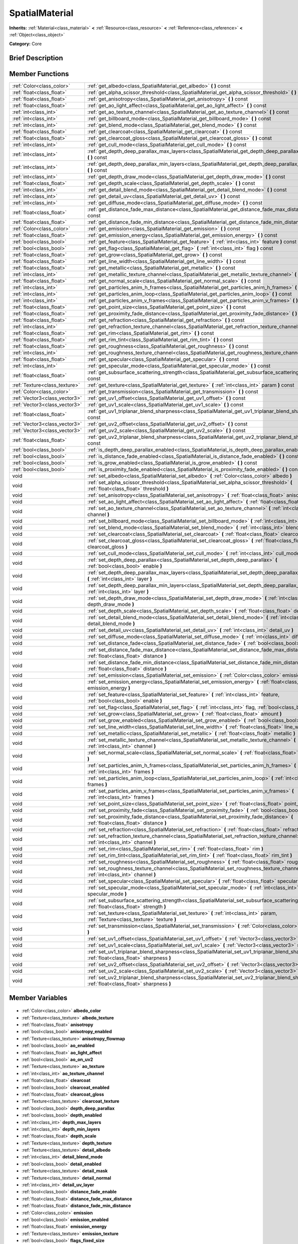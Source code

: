 .. Generated automatically by doc/tools/makerst.py in Godot's source tree.
.. DO NOT EDIT THIS FILE, but the SpatialMaterial.xml source instead.
.. The source is found in doc/classes or modules/<name>/doc_classes.

.. _class_SpatialMaterial:

SpatialMaterial
===============

**Inherits:** :ref:`Material<class_material>` **<** :ref:`Resource<class_resource>` **<** :ref:`Reference<class_reference>` **<** :ref:`Object<class_object>`

**Category:** Core

Brief Description
-----------------



Member Functions
----------------

+--------------------------------+----------------------------------------------------------------------------------------------------------------------------------------------------+
| :ref:`Color<class_color>`      | :ref:`get_albedo<class_SpatialMaterial_get_albedo>` **(** **)** const                                                                              |
+--------------------------------+----------------------------------------------------------------------------------------------------------------------------------------------------+
| :ref:`float<class_float>`      | :ref:`get_alpha_scissor_threshold<class_SpatialMaterial_get_alpha_scissor_threshold>` **(** **)** const                                            |
+--------------------------------+----------------------------------------------------------------------------------------------------------------------------------------------------+
| :ref:`float<class_float>`      | :ref:`get_anisotropy<class_SpatialMaterial_get_anisotropy>` **(** **)** const                                                                      |
+--------------------------------+----------------------------------------------------------------------------------------------------------------------------------------------------+
| :ref:`float<class_float>`      | :ref:`get_ao_light_affect<class_SpatialMaterial_get_ao_light_affect>` **(** **)** const                                                            |
+--------------------------------+----------------------------------------------------------------------------------------------------------------------------------------------------+
| :ref:`int<class_int>`          | :ref:`get_ao_texture_channel<class_SpatialMaterial_get_ao_texture_channel>` **(** **)** const                                                      |
+--------------------------------+----------------------------------------------------------------------------------------------------------------------------------------------------+
| :ref:`int<class_int>`          | :ref:`get_billboard_mode<class_SpatialMaterial_get_billboard_mode>` **(** **)** const                                                              |
+--------------------------------+----------------------------------------------------------------------------------------------------------------------------------------------------+
| :ref:`int<class_int>`          | :ref:`get_blend_mode<class_SpatialMaterial_get_blend_mode>` **(** **)** const                                                                      |
+--------------------------------+----------------------------------------------------------------------------------------------------------------------------------------------------+
| :ref:`float<class_float>`      | :ref:`get_clearcoat<class_SpatialMaterial_get_clearcoat>` **(** **)** const                                                                        |
+--------------------------------+----------------------------------------------------------------------------------------------------------------------------------------------------+
| :ref:`float<class_float>`      | :ref:`get_clearcoat_gloss<class_SpatialMaterial_get_clearcoat_gloss>` **(** **)** const                                                            |
+--------------------------------+----------------------------------------------------------------------------------------------------------------------------------------------------+
| :ref:`int<class_int>`          | :ref:`get_cull_mode<class_SpatialMaterial_get_cull_mode>` **(** **)** const                                                                        |
+--------------------------------+----------------------------------------------------------------------------------------------------------------------------------------------------+
| :ref:`int<class_int>`          | :ref:`get_depth_deep_parallax_max_layers<class_SpatialMaterial_get_depth_deep_parallax_max_layers>` **(** **)** const                              |
+--------------------------------+----------------------------------------------------------------------------------------------------------------------------------------------------+
| :ref:`int<class_int>`          | :ref:`get_depth_deep_parallax_min_layers<class_SpatialMaterial_get_depth_deep_parallax_min_layers>` **(** **)** const                              |
+--------------------------------+----------------------------------------------------------------------------------------------------------------------------------------------------+
| :ref:`int<class_int>`          | :ref:`get_depth_draw_mode<class_SpatialMaterial_get_depth_draw_mode>` **(** **)** const                                                            |
+--------------------------------+----------------------------------------------------------------------------------------------------------------------------------------------------+
| :ref:`float<class_float>`      | :ref:`get_depth_scale<class_SpatialMaterial_get_depth_scale>` **(** **)** const                                                                    |
+--------------------------------+----------------------------------------------------------------------------------------------------------------------------------------------------+
| :ref:`int<class_int>`          | :ref:`get_detail_blend_mode<class_SpatialMaterial_get_detail_blend_mode>` **(** **)** const                                                        |
+--------------------------------+----------------------------------------------------------------------------------------------------------------------------------------------------+
| :ref:`int<class_int>`          | :ref:`get_detail_uv<class_SpatialMaterial_get_detail_uv>` **(** **)** const                                                                        |
+--------------------------------+----------------------------------------------------------------------------------------------------------------------------------------------------+
| :ref:`int<class_int>`          | :ref:`get_diffuse_mode<class_SpatialMaterial_get_diffuse_mode>` **(** **)** const                                                                  |
+--------------------------------+----------------------------------------------------------------------------------------------------------------------------------------------------+
| :ref:`float<class_float>`      | :ref:`get_distance_fade_max_distance<class_SpatialMaterial_get_distance_fade_max_distance>` **(** **)** const                                      |
+--------------------------------+----------------------------------------------------------------------------------------------------------------------------------------------------+
| :ref:`float<class_float>`      | :ref:`get_distance_fade_min_distance<class_SpatialMaterial_get_distance_fade_min_distance>` **(** **)** const                                      |
+--------------------------------+----------------------------------------------------------------------------------------------------------------------------------------------------+
| :ref:`Color<class_color>`      | :ref:`get_emission<class_SpatialMaterial_get_emission>` **(** **)** const                                                                          |
+--------------------------------+----------------------------------------------------------------------------------------------------------------------------------------------------+
| :ref:`float<class_float>`      | :ref:`get_emission_energy<class_SpatialMaterial_get_emission_energy>` **(** **)** const                                                            |
+--------------------------------+----------------------------------------------------------------------------------------------------------------------------------------------------+
| :ref:`bool<class_bool>`        | :ref:`get_feature<class_SpatialMaterial_get_feature>` **(** :ref:`int<class_int>` feature **)** const                                              |
+--------------------------------+----------------------------------------------------------------------------------------------------------------------------------------------------+
| :ref:`bool<class_bool>`        | :ref:`get_flag<class_SpatialMaterial_get_flag>` **(** :ref:`int<class_int>` flag **)** const                                                       |
+--------------------------------+----------------------------------------------------------------------------------------------------------------------------------------------------+
| :ref:`float<class_float>`      | :ref:`get_grow<class_SpatialMaterial_get_grow>` **(** **)** const                                                                                  |
+--------------------------------+----------------------------------------------------------------------------------------------------------------------------------------------------+
| :ref:`float<class_float>`      | :ref:`get_line_width<class_SpatialMaterial_get_line_width>` **(** **)** const                                                                      |
+--------------------------------+----------------------------------------------------------------------------------------------------------------------------------------------------+
| :ref:`float<class_float>`      | :ref:`get_metallic<class_SpatialMaterial_get_metallic>` **(** **)** const                                                                          |
+--------------------------------+----------------------------------------------------------------------------------------------------------------------------------------------------+
| :ref:`int<class_int>`          | :ref:`get_metallic_texture_channel<class_SpatialMaterial_get_metallic_texture_channel>` **(** **)** const                                          |
+--------------------------------+----------------------------------------------------------------------------------------------------------------------------------------------------+
| :ref:`float<class_float>`      | :ref:`get_normal_scale<class_SpatialMaterial_get_normal_scale>` **(** **)** const                                                                  |
+--------------------------------+----------------------------------------------------------------------------------------------------------------------------------------------------+
| :ref:`int<class_int>`          | :ref:`get_particles_anim_h_frames<class_SpatialMaterial_get_particles_anim_h_frames>` **(** **)** const                                            |
+--------------------------------+----------------------------------------------------------------------------------------------------------------------------------------------------+
| :ref:`int<class_int>`          | :ref:`get_particles_anim_loop<class_SpatialMaterial_get_particles_anim_loop>` **(** **)** const                                                    |
+--------------------------------+----------------------------------------------------------------------------------------------------------------------------------------------------+
| :ref:`int<class_int>`          | :ref:`get_particles_anim_v_frames<class_SpatialMaterial_get_particles_anim_v_frames>` **(** **)** const                                            |
+--------------------------------+----------------------------------------------------------------------------------------------------------------------------------------------------+
| :ref:`float<class_float>`      | :ref:`get_point_size<class_SpatialMaterial_get_point_size>` **(** **)** const                                                                      |
+--------------------------------+----------------------------------------------------------------------------------------------------------------------------------------------------+
| :ref:`float<class_float>`      | :ref:`get_proximity_fade_distance<class_SpatialMaterial_get_proximity_fade_distance>` **(** **)** const                                            |
+--------------------------------+----------------------------------------------------------------------------------------------------------------------------------------------------+
| :ref:`float<class_float>`      | :ref:`get_refraction<class_SpatialMaterial_get_refraction>` **(** **)** const                                                                      |
+--------------------------------+----------------------------------------------------------------------------------------------------------------------------------------------------+
| :ref:`int<class_int>`          | :ref:`get_refraction_texture_channel<class_SpatialMaterial_get_refraction_texture_channel>` **(** **)** const                                      |
+--------------------------------+----------------------------------------------------------------------------------------------------------------------------------------------------+
| :ref:`float<class_float>`      | :ref:`get_rim<class_SpatialMaterial_get_rim>` **(** **)** const                                                                                    |
+--------------------------------+----------------------------------------------------------------------------------------------------------------------------------------------------+
| :ref:`float<class_float>`      | :ref:`get_rim_tint<class_SpatialMaterial_get_rim_tint>` **(** **)** const                                                                          |
+--------------------------------+----------------------------------------------------------------------------------------------------------------------------------------------------+
| :ref:`float<class_float>`      | :ref:`get_roughness<class_SpatialMaterial_get_roughness>` **(** **)** const                                                                        |
+--------------------------------+----------------------------------------------------------------------------------------------------------------------------------------------------+
| :ref:`int<class_int>`          | :ref:`get_roughness_texture_channel<class_SpatialMaterial_get_roughness_texture_channel>` **(** **)** const                                        |
+--------------------------------+----------------------------------------------------------------------------------------------------------------------------------------------------+
| :ref:`float<class_float>`      | :ref:`get_specular<class_SpatialMaterial_get_specular>` **(** **)** const                                                                          |
+--------------------------------+----------------------------------------------------------------------------------------------------------------------------------------------------+
| :ref:`int<class_int>`          | :ref:`get_specular_mode<class_SpatialMaterial_get_specular_mode>` **(** **)** const                                                                |
+--------------------------------+----------------------------------------------------------------------------------------------------------------------------------------------------+
| :ref:`float<class_float>`      | :ref:`get_subsurface_scattering_strength<class_SpatialMaterial_get_subsurface_scattering_strength>` **(** **)** const                              |
+--------------------------------+----------------------------------------------------------------------------------------------------------------------------------------------------+
| :ref:`Texture<class_texture>`  | :ref:`get_texture<class_SpatialMaterial_get_texture>` **(** :ref:`int<class_int>` param **)** const                                                |
+--------------------------------+----------------------------------------------------------------------------------------------------------------------------------------------------+
| :ref:`Color<class_color>`      | :ref:`get_transmission<class_SpatialMaterial_get_transmission>` **(** **)** const                                                                  |
+--------------------------------+----------------------------------------------------------------------------------------------------------------------------------------------------+
| :ref:`Vector3<class_vector3>`  | :ref:`get_uv1_offset<class_SpatialMaterial_get_uv1_offset>` **(** **)** const                                                                      |
+--------------------------------+----------------------------------------------------------------------------------------------------------------------------------------------------+
| :ref:`Vector3<class_vector3>`  | :ref:`get_uv1_scale<class_SpatialMaterial_get_uv1_scale>` **(** **)** const                                                                        |
+--------------------------------+----------------------------------------------------------------------------------------------------------------------------------------------------+
| :ref:`float<class_float>`      | :ref:`get_uv1_triplanar_blend_sharpness<class_SpatialMaterial_get_uv1_triplanar_blend_sharpness>` **(** **)** const                                |
+--------------------------------+----------------------------------------------------------------------------------------------------------------------------------------------------+
| :ref:`Vector3<class_vector3>`  | :ref:`get_uv2_offset<class_SpatialMaterial_get_uv2_offset>` **(** **)** const                                                                      |
+--------------------------------+----------------------------------------------------------------------------------------------------------------------------------------------------+
| :ref:`Vector3<class_vector3>`  | :ref:`get_uv2_scale<class_SpatialMaterial_get_uv2_scale>` **(** **)** const                                                                        |
+--------------------------------+----------------------------------------------------------------------------------------------------------------------------------------------------+
| :ref:`float<class_float>`      | :ref:`get_uv2_triplanar_blend_sharpness<class_SpatialMaterial_get_uv2_triplanar_blend_sharpness>` **(** **)** const                                |
+--------------------------------+----------------------------------------------------------------------------------------------------------------------------------------------------+
| :ref:`bool<class_bool>`        | :ref:`is_depth_deep_parallax_enabled<class_SpatialMaterial_is_depth_deep_parallax_enabled>` **(** **)** const                                      |
+--------------------------------+----------------------------------------------------------------------------------------------------------------------------------------------------+
| :ref:`bool<class_bool>`        | :ref:`is_distance_fade_enabled<class_SpatialMaterial_is_distance_fade_enabled>` **(** **)** const                                                  |
+--------------------------------+----------------------------------------------------------------------------------------------------------------------------------------------------+
| :ref:`bool<class_bool>`        | :ref:`is_grow_enabled<class_SpatialMaterial_is_grow_enabled>` **(** **)** const                                                                    |
+--------------------------------+----------------------------------------------------------------------------------------------------------------------------------------------------+
| :ref:`bool<class_bool>`        | :ref:`is_proximity_fade_enabled<class_SpatialMaterial_is_proximity_fade_enabled>` **(** **)** const                                                |
+--------------------------------+----------------------------------------------------------------------------------------------------------------------------------------------------+
| void                           | :ref:`set_albedo<class_SpatialMaterial_set_albedo>` **(** :ref:`Color<class_color>` albedo **)**                                                   |
+--------------------------------+----------------------------------------------------------------------------------------------------------------------------------------------------+
| void                           | :ref:`set_alpha_scissor_threshold<class_SpatialMaterial_set_alpha_scissor_threshold>` **(** :ref:`float<class_float>` threshold **)**              |
+--------------------------------+----------------------------------------------------------------------------------------------------------------------------------------------------+
| void                           | :ref:`set_anisotropy<class_SpatialMaterial_set_anisotropy>` **(** :ref:`float<class_float>` anisotropy **)**                                       |
+--------------------------------+----------------------------------------------------------------------------------------------------------------------------------------------------+
| void                           | :ref:`set_ao_light_affect<class_SpatialMaterial_set_ao_light_affect>` **(** :ref:`float<class_float>` amount **)**                                 |
+--------------------------------+----------------------------------------------------------------------------------------------------------------------------------------------------+
| void                           | :ref:`set_ao_texture_channel<class_SpatialMaterial_set_ao_texture_channel>` **(** :ref:`int<class_int>` channel **)**                              |
+--------------------------------+----------------------------------------------------------------------------------------------------------------------------------------------------+
| void                           | :ref:`set_billboard_mode<class_SpatialMaterial_set_billboard_mode>` **(** :ref:`int<class_int>` mode **)**                                         |
+--------------------------------+----------------------------------------------------------------------------------------------------------------------------------------------------+
| void                           | :ref:`set_blend_mode<class_SpatialMaterial_set_blend_mode>` **(** :ref:`int<class_int>` blend_mode **)**                                           |
+--------------------------------+----------------------------------------------------------------------------------------------------------------------------------------------------+
| void                           | :ref:`set_clearcoat<class_SpatialMaterial_set_clearcoat>` **(** :ref:`float<class_float>` clearcoat **)**                                          |
+--------------------------------+----------------------------------------------------------------------------------------------------------------------------------------------------+
| void                           | :ref:`set_clearcoat_gloss<class_SpatialMaterial_set_clearcoat_gloss>` **(** :ref:`float<class_float>` clearcoat_gloss **)**                        |
+--------------------------------+----------------------------------------------------------------------------------------------------------------------------------------------------+
| void                           | :ref:`set_cull_mode<class_SpatialMaterial_set_cull_mode>` **(** :ref:`int<class_int>` cull_mode **)**                                              |
+--------------------------------+----------------------------------------------------------------------------------------------------------------------------------------------------+
| void                           | :ref:`set_depth_deep_parallax<class_SpatialMaterial_set_depth_deep_parallax>` **(** :ref:`bool<class_bool>` enable **)**                           |
+--------------------------------+----------------------------------------------------------------------------------------------------------------------------------------------------+
| void                           | :ref:`set_depth_deep_parallax_max_layers<class_SpatialMaterial_set_depth_deep_parallax_max_layers>` **(** :ref:`int<class_int>` layer **)**        |
+--------------------------------+----------------------------------------------------------------------------------------------------------------------------------------------------+
| void                           | :ref:`set_depth_deep_parallax_min_layers<class_SpatialMaterial_set_depth_deep_parallax_min_layers>` **(** :ref:`int<class_int>` layer **)**        |
+--------------------------------+----------------------------------------------------------------------------------------------------------------------------------------------------+
| void                           | :ref:`set_depth_draw_mode<class_SpatialMaterial_set_depth_draw_mode>` **(** :ref:`int<class_int>` depth_draw_mode **)**                            |
+--------------------------------+----------------------------------------------------------------------------------------------------------------------------------------------------+
| void                           | :ref:`set_depth_scale<class_SpatialMaterial_set_depth_scale>` **(** :ref:`float<class_float>` depth_scale **)**                                    |
+--------------------------------+----------------------------------------------------------------------------------------------------------------------------------------------------+
| void                           | :ref:`set_detail_blend_mode<class_SpatialMaterial_set_detail_blend_mode>` **(** :ref:`int<class_int>` detail_blend_mode **)**                      |
+--------------------------------+----------------------------------------------------------------------------------------------------------------------------------------------------+
| void                           | :ref:`set_detail_uv<class_SpatialMaterial_set_detail_uv>` **(** :ref:`int<class_int>` detail_uv **)**                                              |
+--------------------------------+----------------------------------------------------------------------------------------------------------------------------------------------------+
| void                           | :ref:`set_diffuse_mode<class_SpatialMaterial_set_diffuse_mode>` **(** :ref:`int<class_int>` diffuse_mode **)**                                     |
+--------------------------------+----------------------------------------------------------------------------------------------------------------------------------------------------+
| void                           | :ref:`set_distance_fade<class_SpatialMaterial_set_distance_fade>` **(** :ref:`bool<class_bool>` enabled **)**                                      |
+--------------------------------+----------------------------------------------------------------------------------------------------------------------------------------------------+
| void                           | :ref:`set_distance_fade_max_distance<class_SpatialMaterial_set_distance_fade_max_distance>` **(** :ref:`float<class_float>` distance **)**         |
+--------------------------------+----------------------------------------------------------------------------------------------------------------------------------------------------+
| void                           | :ref:`set_distance_fade_min_distance<class_SpatialMaterial_set_distance_fade_min_distance>` **(** :ref:`float<class_float>` distance **)**         |
+--------------------------------+----------------------------------------------------------------------------------------------------------------------------------------------------+
| void                           | :ref:`set_emission<class_SpatialMaterial_set_emission>` **(** :ref:`Color<class_color>` emission **)**                                             |
+--------------------------------+----------------------------------------------------------------------------------------------------------------------------------------------------+
| void                           | :ref:`set_emission_energy<class_SpatialMaterial_set_emission_energy>` **(** :ref:`float<class_float>` emission_energy **)**                        |
+--------------------------------+----------------------------------------------------------------------------------------------------------------------------------------------------+
| void                           | :ref:`set_feature<class_SpatialMaterial_set_feature>` **(** :ref:`int<class_int>` feature, :ref:`bool<class_bool>` enable **)**                    |
+--------------------------------+----------------------------------------------------------------------------------------------------------------------------------------------------+
| void                           | :ref:`set_flag<class_SpatialMaterial_set_flag>` **(** :ref:`int<class_int>` flag, :ref:`bool<class_bool>` enable **)**                             |
+--------------------------------+----------------------------------------------------------------------------------------------------------------------------------------------------+
| void                           | :ref:`set_grow<class_SpatialMaterial_set_grow>` **(** :ref:`float<class_float>` amount **)**                                                       |
+--------------------------------+----------------------------------------------------------------------------------------------------------------------------------------------------+
| void                           | :ref:`set_grow_enabled<class_SpatialMaterial_set_grow_enabled>` **(** :ref:`bool<class_bool>` enable **)**                                         |
+--------------------------------+----------------------------------------------------------------------------------------------------------------------------------------------------+
| void                           | :ref:`set_line_width<class_SpatialMaterial_set_line_width>` **(** :ref:`float<class_float>` line_width **)**                                       |
+--------------------------------+----------------------------------------------------------------------------------------------------------------------------------------------------+
| void                           | :ref:`set_metallic<class_SpatialMaterial_set_metallic>` **(** :ref:`float<class_float>` metallic **)**                                             |
+--------------------------------+----------------------------------------------------------------------------------------------------------------------------------------------------+
| void                           | :ref:`set_metallic_texture_channel<class_SpatialMaterial_set_metallic_texture_channel>` **(** :ref:`int<class_int>` channel **)**                  |
+--------------------------------+----------------------------------------------------------------------------------------------------------------------------------------------------+
| void                           | :ref:`set_normal_scale<class_SpatialMaterial_set_normal_scale>` **(** :ref:`float<class_float>` normal_scale **)**                                 |
+--------------------------------+----------------------------------------------------------------------------------------------------------------------------------------------------+
| void                           | :ref:`set_particles_anim_h_frames<class_SpatialMaterial_set_particles_anim_h_frames>` **(** :ref:`int<class_int>` frames **)**                     |
+--------------------------------+----------------------------------------------------------------------------------------------------------------------------------------------------+
| void                           | :ref:`set_particles_anim_loop<class_SpatialMaterial_set_particles_anim_loop>` **(** :ref:`int<class_int>` frames **)**                             |
+--------------------------------+----------------------------------------------------------------------------------------------------------------------------------------------------+
| void                           | :ref:`set_particles_anim_v_frames<class_SpatialMaterial_set_particles_anim_v_frames>` **(** :ref:`int<class_int>` frames **)**                     |
+--------------------------------+----------------------------------------------------------------------------------------------------------------------------------------------------+
| void                           | :ref:`set_point_size<class_SpatialMaterial_set_point_size>` **(** :ref:`float<class_float>` point_size **)**                                       |
+--------------------------------+----------------------------------------------------------------------------------------------------------------------------------------------------+
| void                           | :ref:`set_proximity_fade<class_SpatialMaterial_set_proximity_fade>` **(** :ref:`bool<class_bool>` enabled **)**                                    |
+--------------------------------+----------------------------------------------------------------------------------------------------------------------------------------------------+
| void                           | :ref:`set_proximity_fade_distance<class_SpatialMaterial_set_proximity_fade_distance>` **(** :ref:`float<class_float>` distance **)**               |
+--------------------------------+----------------------------------------------------------------------------------------------------------------------------------------------------+
| void                           | :ref:`set_refraction<class_SpatialMaterial_set_refraction>` **(** :ref:`float<class_float>` refraction **)**                                       |
+--------------------------------+----------------------------------------------------------------------------------------------------------------------------------------------------+
| void                           | :ref:`set_refraction_texture_channel<class_SpatialMaterial_set_refraction_texture_channel>` **(** :ref:`int<class_int>` channel **)**              |
+--------------------------------+----------------------------------------------------------------------------------------------------------------------------------------------------+
| void                           | :ref:`set_rim<class_SpatialMaterial_set_rim>` **(** :ref:`float<class_float>` rim **)**                                                            |
+--------------------------------+----------------------------------------------------------------------------------------------------------------------------------------------------+
| void                           | :ref:`set_rim_tint<class_SpatialMaterial_set_rim_tint>` **(** :ref:`float<class_float>` rim_tint **)**                                             |
+--------------------------------+----------------------------------------------------------------------------------------------------------------------------------------------------+
| void                           | :ref:`set_roughness<class_SpatialMaterial_set_roughness>` **(** :ref:`float<class_float>` roughness **)**                                          |
+--------------------------------+----------------------------------------------------------------------------------------------------------------------------------------------------+
| void                           | :ref:`set_roughness_texture_channel<class_SpatialMaterial_set_roughness_texture_channel>` **(** :ref:`int<class_int>` channel **)**                |
+--------------------------------+----------------------------------------------------------------------------------------------------------------------------------------------------+
| void                           | :ref:`set_specular<class_SpatialMaterial_set_specular>` **(** :ref:`float<class_float>` specular **)**                                             |
+--------------------------------+----------------------------------------------------------------------------------------------------------------------------------------------------+
| void                           | :ref:`set_specular_mode<class_SpatialMaterial_set_specular_mode>` **(** :ref:`int<class_int>` specular_mode **)**                                  |
+--------------------------------+----------------------------------------------------------------------------------------------------------------------------------------------------+
| void                           | :ref:`set_subsurface_scattering_strength<class_SpatialMaterial_set_subsurface_scattering_strength>` **(** :ref:`float<class_float>` strength **)** |
+--------------------------------+----------------------------------------------------------------------------------------------------------------------------------------------------+
| void                           | :ref:`set_texture<class_SpatialMaterial_set_texture>` **(** :ref:`int<class_int>` param, :ref:`Texture<class_texture>` texture **)**               |
+--------------------------------+----------------------------------------------------------------------------------------------------------------------------------------------------+
| void                           | :ref:`set_transmission<class_SpatialMaterial_set_transmission>` **(** :ref:`Color<class_color>` transmission **)**                                 |
+--------------------------------+----------------------------------------------------------------------------------------------------------------------------------------------------+
| void                           | :ref:`set_uv1_offset<class_SpatialMaterial_set_uv1_offset>` **(** :ref:`Vector3<class_vector3>` offset **)**                                       |
+--------------------------------+----------------------------------------------------------------------------------------------------------------------------------------------------+
| void                           | :ref:`set_uv1_scale<class_SpatialMaterial_set_uv1_scale>` **(** :ref:`Vector3<class_vector3>` scale **)**                                          |
+--------------------------------+----------------------------------------------------------------------------------------------------------------------------------------------------+
| void                           | :ref:`set_uv1_triplanar_blend_sharpness<class_SpatialMaterial_set_uv1_triplanar_blend_sharpness>` **(** :ref:`float<class_float>` sharpness **)**  |
+--------------------------------+----------------------------------------------------------------------------------------------------------------------------------------------------+
| void                           | :ref:`set_uv2_offset<class_SpatialMaterial_set_uv2_offset>` **(** :ref:`Vector3<class_vector3>` offset **)**                                       |
+--------------------------------+----------------------------------------------------------------------------------------------------------------------------------------------------+
| void                           | :ref:`set_uv2_scale<class_SpatialMaterial_set_uv2_scale>` **(** :ref:`Vector3<class_vector3>` scale **)**                                          |
+--------------------------------+----------------------------------------------------------------------------------------------------------------------------------------------------+
| void                           | :ref:`set_uv2_triplanar_blend_sharpness<class_SpatialMaterial_set_uv2_triplanar_blend_sharpness>` **(** :ref:`float<class_float>` sharpness **)**  |
+--------------------------------+----------------------------------------------------------------------------------------------------------------------------------------------------+

Member Variables
----------------

  .. _class_SpatialMaterial_albedo_color:

- :ref:`Color<class_color>` **albedo_color**

  .. _class_SpatialMaterial_albedo_texture:

- :ref:`Texture<class_texture>` **albedo_texture**

  .. _class_SpatialMaterial_anisotropy:

- :ref:`float<class_float>` **anisotropy**

  .. _class_SpatialMaterial_anisotropy_enabled:

- :ref:`bool<class_bool>` **anisotropy_enabled**

  .. _class_SpatialMaterial_anisotropy_flowmap:

- :ref:`Texture<class_texture>` **anisotropy_flowmap**

  .. _class_SpatialMaterial_ao_enabled:

- :ref:`bool<class_bool>` **ao_enabled**

  .. _class_SpatialMaterial_ao_light_affect:

- :ref:`float<class_float>` **ao_light_affect**

  .. _class_SpatialMaterial_ao_on_uv2:

- :ref:`bool<class_bool>` **ao_on_uv2**

  .. _class_SpatialMaterial_ao_texture:

- :ref:`Texture<class_texture>` **ao_texture**

  .. _class_SpatialMaterial_ao_texture_channel:

- :ref:`int<class_int>` **ao_texture_channel**

  .. _class_SpatialMaterial_clearcoat:

- :ref:`float<class_float>` **clearcoat**

  .. _class_SpatialMaterial_clearcoat_enabled:

- :ref:`bool<class_bool>` **clearcoat_enabled**

  .. _class_SpatialMaterial_clearcoat_gloss:

- :ref:`float<class_float>` **clearcoat_gloss**

  .. _class_SpatialMaterial_clearcoat_texture:

- :ref:`Texture<class_texture>` **clearcoat_texture**

  .. _class_SpatialMaterial_depth_deep_parallax:

- :ref:`bool<class_bool>` **depth_deep_parallax**

  .. _class_SpatialMaterial_depth_enabled:

- :ref:`bool<class_bool>` **depth_enabled**

  .. _class_SpatialMaterial_depth_max_layers:

- :ref:`int<class_int>` **depth_max_layers**

  .. _class_SpatialMaterial_depth_min_layers:

- :ref:`int<class_int>` **depth_min_layers**

  .. _class_SpatialMaterial_depth_scale:

- :ref:`float<class_float>` **depth_scale**

  .. _class_SpatialMaterial_depth_texture:

- :ref:`Texture<class_texture>` **depth_texture**

  .. _class_SpatialMaterial_detail_albedo:

- :ref:`Texture<class_texture>` **detail_albedo**

  .. _class_SpatialMaterial_detail_blend_mode:

- :ref:`int<class_int>` **detail_blend_mode**

  .. _class_SpatialMaterial_detail_enabled:

- :ref:`bool<class_bool>` **detail_enabled**

  .. _class_SpatialMaterial_detail_mask:

- :ref:`Texture<class_texture>` **detail_mask**

  .. _class_SpatialMaterial_detail_normal:

- :ref:`Texture<class_texture>` **detail_normal**

  .. _class_SpatialMaterial_detail_uv_layer:

- :ref:`int<class_int>` **detail_uv_layer**

  .. _class_SpatialMaterial_distance_fade_enable:

- :ref:`bool<class_bool>` **distance_fade_enable**

  .. _class_SpatialMaterial_distance_fade_max_distance:

- :ref:`float<class_float>` **distance_fade_max_distance**

  .. _class_SpatialMaterial_distance_fade_min_distance:

- :ref:`float<class_float>` **distance_fade_min_distance**

  .. _class_SpatialMaterial_emission:

- :ref:`Color<class_color>` **emission**

  .. _class_SpatialMaterial_emission_enabled:

- :ref:`bool<class_bool>` **emission_enabled**

  .. _class_SpatialMaterial_emission_energy:

- :ref:`float<class_float>` **emission_energy**

  .. _class_SpatialMaterial_emission_texture:

- :ref:`Texture<class_texture>` **emission_texture**

  .. _class_SpatialMaterial_flags_fixed_size:

- :ref:`bool<class_bool>` **flags_fixed_size**

  .. _class_SpatialMaterial_flags_no_depth_test:

- :ref:`bool<class_bool>` **flags_no_depth_test**

  .. _class_SpatialMaterial_flags_transparent:

- :ref:`bool<class_bool>` **flags_transparent**

  .. _class_SpatialMaterial_flags_unshaded:

- :ref:`bool<class_bool>` **flags_unshaded**

  .. _class_SpatialMaterial_flags_use_point_size:

- :ref:`bool<class_bool>` **flags_use_point_size**

  .. _class_SpatialMaterial_flags_vertex_lighting:

- :ref:`bool<class_bool>` **flags_vertex_lighting**

  .. _class_SpatialMaterial_flags_world_triplanar:

- :ref:`bool<class_bool>` **flags_world_triplanar**

  .. _class_SpatialMaterial_metallic:

- :ref:`float<class_float>` **metallic**

  .. _class_SpatialMaterial_metallic_specular:

- :ref:`float<class_float>` **metallic_specular**

  .. _class_SpatialMaterial_metallic_texture:

- :ref:`Texture<class_texture>` **metallic_texture**

  .. _class_SpatialMaterial_metallic_texture_channel:

- :ref:`int<class_int>` **metallic_texture_channel**

  .. _class_SpatialMaterial_normal_enabled:

- :ref:`bool<class_bool>` **normal_enabled**

  .. _class_SpatialMaterial_normal_scale:

- :ref:`float<class_float>` **normal_scale**

  .. _class_SpatialMaterial_normal_texture:

- :ref:`Texture<class_texture>` **normal_texture**

  .. _class_SpatialMaterial_params_alpha_scissor_threshold:

- :ref:`float<class_float>` **params_alpha_scissor_threshold**

  .. _class_SpatialMaterial_params_billboard_mode:

- :ref:`int<class_int>` **params_billboard_mode**

  .. _class_SpatialMaterial_params_blend_mode:

- :ref:`int<class_int>` **params_blend_mode**

  .. _class_SpatialMaterial_params_cull_mode:

- :ref:`int<class_int>` **params_cull_mode**

  .. _class_SpatialMaterial_params_depth_draw_mode:

- :ref:`int<class_int>` **params_depth_draw_mode**

  .. _class_SpatialMaterial_params_diffuse_mode:

- :ref:`int<class_int>` **params_diffuse_mode**

  .. _class_SpatialMaterial_params_grow:

- :ref:`bool<class_bool>` **params_grow**

  .. _class_SpatialMaterial_params_grow_amount:

- :ref:`float<class_float>` **params_grow_amount**

  .. _class_SpatialMaterial_params_line_width:

- :ref:`float<class_float>` **params_line_width**

  .. _class_SpatialMaterial_params_point_size:

- :ref:`float<class_float>` **params_point_size**

  .. _class_SpatialMaterial_params_specular_mode:

- :ref:`int<class_int>` **params_specular_mode**

  .. _class_SpatialMaterial_params_use_alpha_scissor:

- :ref:`bool<class_bool>` **params_use_alpha_scissor**

  .. _class_SpatialMaterial_particles_anim_h_frames:

- :ref:`int<class_int>` **particles_anim_h_frames**

  .. _class_SpatialMaterial_particles_anim_loop:

- :ref:`int<class_int>` **particles_anim_loop**

  .. _class_SpatialMaterial_particles_anim_v_frames:

- :ref:`int<class_int>` **particles_anim_v_frames**

  .. _class_SpatialMaterial_proximity_fade_distance:

- :ref:`float<class_float>` **proximity_fade_distance**

  .. _class_SpatialMaterial_proximity_fade_enable:

- :ref:`bool<class_bool>` **proximity_fade_enable**

  .. _class_SpatialMaterial_refraction_enabled:

- :ref:`bool<class_bool>` **refraction_enabled**

  .. _class_SpatialMaterial_refraction_scale:

- :ref:`float<class_float>` **refraction_scale**

  .. _class_SpatialMaterial_refraction_texture:

- :ref:`Texture<class_texture>` **refraction_texture**

  .. _class_SpatialMaterial_refraction_texture_channel:

- :ref:`int<class_int>` **refraction_texture_channel**

  .. _class_SpatialMaterial_rim:

- :ref:`float<class_float>` **rim**

  .. _class_SpatialMaterial_rim_enabled:

- :ref:`bool<class_bool>` **rim_enabled**

  .. _class_SpatialMaterial_rim_texture:

- :ref:`Texture<class_texture>` **rim_texture**

  .. _class_SpatialMaterial_rim_tint:

- :ref:`float<class_float>` **rim_tint**

  .. _class_SpatialMaterial_roughness:

- :ref:`float<class_float>` **roughness**

  .. _class_SpatialMaterial_roughness_texture:

- :ref:`Texture<class_texture>` **roughness_texture**

  .. _class_SpatialMaterial_roughness_texture_channel:

- :ref:`int<class_int>` **roughness_texture_channel**

  .. _class_SpatialMaterial_subsurf_scatter_enabled:

- :ref:`bool<class_bool>` **subsurf_scatter_enabled**

  .. _class_SpatialMaterial_subsurf_scatter_strength:

- :ref:`float<class_float>` **subsurf_scatter_strength**

  .. _class_SpatialMaterial_subsurf_scatter_texture:

- :ref:`Texture<class_texture>` **subsurf_scatter_texture**

  .. _class_SpatialMaterial_transmission:

- :ref:`Color<class_color>` **transmission**

  .. _class_SpatialMaterial_transmission_enabled:

- :ref:`bool<class_bool>` **transmission_enabled**

  .. _class_SpatialMaterial_transmission_texture:

- :ref:`Texture<class_texture>` **transmission_texture**

  .. _class_SpatialMaterial_uv1_offset:

- :ref:`Vector3<class_vector3>` **uv1_offset**

  .. _class_SpatialMaterial_uv1_scale:

- :ref:`Vector3<class_vector3>` **uv1_scale**

  .. _class_SpatialMaterial_uv1_triplanar:

- :ref:`bool<class_bool>` **uv1_triplanar**

  .. _class_SpatialMaterial_uv1_triplanar_sharpness:

- :ref:`float<class_float>` **uv1_triplanar_sharpness**

  .. _class_SpatialMaterial_uv2_offset:

- :ref:`Vector3<class_vector3>` **uv2_offset**

  .. _class_SpatialMaterial_uv2_scale:

- :ref:`Vector3<class_vector3>` **uv2_scale**

  .. _class_SpatialMaterial_uv2_triplanar:

- :ref:`bool<class_bool>` **uv2_triplanar**

  .. _class_SpatialMaterial_uv2_triplanar_sharpness:

- :ref:`float<class_float>` **uv2_triplanar_sharpness**

  .. _class_SpatialMaterial_vertex_color_is_srgb:

- :ref:`bool<class_bool>` **vertex_color_is_srgb**

  .. _class_SpatialMaterial_vertex_color_use_as_albedo:

- :ref:`bool<class_bool>` **vertex_color_use_as_albedo**


Numeric Constants
-----------------

- **TEXTURE_ALBEDO** = **0**
- **TEXTURE_METALLIC** = **1**
- **TEXTURE_ROUGHNESS** = **2**
- **TEXTURE_EMISSION** = **3**
- **TEXTURE_NORMAL** = **4**
- **TEXTURE_RIM** = **5**
- **TEXTURE_CLEARCOAT** = **6**
- **TEXTURE_FLOWMAP** = **7**
- **TEXTURE_AMBIENT_OCCLUSION** = **8**
- **TEXTURE_DEPTH** = **9**
- **TEXTURE_SUBSURFACE_SCATTERING** = **10**
- **TEXTURE_TRANSMISSION** = **11**
- **TEXTURE_REFRACTION** = **12**
- **TEXTURE_DETAIL_MASK** = **13**
- **TEXTURE_DETAIL_ALBEDO** = **14**
- **TEXTURE_DETAIL_NORMAL** = **15**
- **TEXTURE_MAX** = **16**
- **DETAIL_UV_1** = **0**
- **DETAIL_UV_2** = **1**
- **FEATURE_TRANSPARENT** = **0**
- **FEATURE_EMISSION** = **1**
- **FEATURE_NORMAL_MAPPING** = **2**
- **FEATURE_RIM** = **3**
- **FEATURE_CLEARCOAT** = **4**
- **FEATURE_ANISOTROPY** = **5**
- **FEATURE_AMBIENT_OCCLUSION** = **6**
- **FEATURE_DEPTH_MAPPING** = **7**
- **FEATURE_SUBSURACE_SCATTERING** = **8**
- **FEATURE_TRANSMISSION** = **9**
- **FEATURE_REFRACTION** = **10**
- **FEATURE_DETAIL** = **11**
- **FEATURE_MAX** = **12**
- **BLEND_MODE_MIX** = **0**
- **BLEND_MODE_ADD** = **1**
- **BLEND_MODE_SUB** = **2**
- **BLEND_MODE_MUL** = **3**
- **DEPTH_DRAW_OPAQUE_ONLY** = **0**
- **DEPTH_DRAW_ALWAYS** = **1**
- **DEPTH_DRAW_DISABLED** = **2**
- **DEPTH_DRAW_ALPHA_OPAQUE_PREPASS** = **3**
- **CULL_BACK** = **0**
- **CULL_FRONT** = **1**
- **CULL_DISABLED** = **2**
- **FLAG_UNSHADED** = **0**
- **FLAG_USE_VERTEX_LIGHTING** = **1**
- **FLAG_DISABLE_DEPTH_TEST** = **2**
- **FLAG_ALBEDO_FROM_VERTEX_COLOR** = **3**
- **FLAG_SRGB_VERTEX_COLOR** = **4**
- **FLAG_USE_POINT_SIZE** = **5**
- **FLAG_FIXED_SIZE** = **6**
- **FLAG_UV1_USE_TRIPLANAR** = **7**
- **FLAG_UV2_USE_TRIPLANAR** = **8**
- **FLAG_AO_ON_UV2** = **10**
- **FLAG_USE_ALPHA_SCISSOR** = **11**
- **FLAG_TRIPLANAR_USE_WORLD** = **9**
- **FLAG_MAX** = **12**
- **DIFFUSE_BURLEY** = **0**
- **DIFFUSE_LAMBERT** = **1**
- **DIFFUSE_LAMBERT_WRAP** = **2**
- **DIFFUSE_OREN_NAYAR** = **3**
- **DIFFUSE_TOON** = **4**
- **SPECULAR_SCHLICK_GGX** = **0**
- **SPECULAR_BLINN** = **1**
- **SPECULAR_PHONG** = **2**
- **SPECULAR_TOON** = **3**
- **SPECULAR_DISABLED** = **4**
- **BILLBOARD_DISABLED** = **0**
- **BILLBOARD_ENABLED** = **1**
- **BILLBOARD_FIXED_Y** = **2**
- **BILLBOARD_PARTICLES** = **3**
- **TEXTURE_CHANNEL_RED** = **0**
- **TEXTURE_CHANNEL_GREEN** = **1**
- **TEXTURE_CHANNEL_BLUE** = **2**
- **TEXTURE_CHANNEL_ALPHA** = **3**
- **TEXTURE_CHANNEL_GRAYSCALE** = **4**

Member Function Description
---------------------------

.. _class_SpatialMaterial_get_albedo:

- :ref:`Color<class_color>` **get_albedo** **(** **)** const

.. _class_SpatialMaterial_get_alpha_scissor_threshold:

- :ref:`float<class_float>` **get_alpha_scissor_threshold** **(** **)** const

.. _class_SpatialMaterial_get_anisotropy:

- :ref:`float<class_float>` **get_anisotropy** **(** **)** const

.. _class_SpatialMaterial_get_ao_light_affect:

- :ref:`float<class_float>` **get_ao_light_affect** **(** **)** const

.. _class_SpatialMaterial_get_ao_texture_channel:

- :ref:`int<class_int>` **get_ao_texture_channel** **(** **)** const

.. _class_SpatialMaterial_get_billboard_mode:

- :ref:`int<class_int>` **get_billboard_mode** **(** **)** const

.. _class_SpatialMaterial_get_blend_mode:

- :ref:`int<class_int>` **get_blend_mode** **(** **)** const

.. _class_SpatialMaterial_get_clearcoat:

- :ref:`float<class_float>` **get_clearcoat** **(** **)** const

.. _class_SpatialMaterial_get_clearcoat_gloss:

- :ref:`float<class_float>` **get_clearcoat_gloss** **(** **)** const

.. _class_SpatialMaterial_get_cull_mode:

- :ref:`int<class_int>` **get_cull_mode** **(** **)** const

.. _class_SpatialMaterial_get_depth_deep_parallax_max_layers:

- :ref:`int<class_int>` **get_depth_deep_parallax_max_layers** **(** **)** const

.. _class_SpatialMaterial_get_depth_deep_parallax_min_layers:

- :ref:`int<class_int>` **get_depth_deep_parallax_min_layers** **(** **)** const

.. _class_SpatialMaterial_get_depth_draw_mode:

- :ref:`int<class_int>` **get_depth_draw_mode** **(** **)** const

.. _class_SpatialMaterial_get_depth_scale:

- :ref:`float<class_float>` **get_depth_scale** **(** **)** const

.. _class_SpatialMaterial_get_detail_blend_mode:

- :ref:`int<class_int>` **get_detail_blend_mode** **(** **)** const

.. _class_SpatialMaterial_get_detail_uv:

- :ref:`int<class_int>` **get_detail_uv** **(** **)** const

.. _class_SpatialMaterial_get_diffuse_mode:

- :ref:`int<class_int>` **get_diffuse_mode** **(** **)** const

.. _class_SpatialMaterial_get_distance_fade_max_distance:

- :ref:`float<class_float>` **get_distance_fade_max_distance** **(** **)** const

.. _class_SpatialMaterial_get_distance_fade_min_distance:

- :ref:`float<class_float>` **get_distance_fade_min_distance** **(** **)** const

.. _class_SpatialMaterial_get_emission:

- :ref:`Color<class_color>` **get_emission** **(** **)** const

.. _class_SpatialMaterial_get_emission_energy:

- :ref:`float<class_float>` **get_emission_energy** **(** **)** const

.. _class_SpatialMaterial_get_feature:

- :ref:`bool<class_bool>` **get_feature** **(** :ref:`int<class_int>` feature **)** const

.. _class_SpatialMaterial_get_flag:

- :ref:`bool<class_bool>` **get_flag** **(** :ref:`int<class_int>` flag **)** const

.. _class_SpatialMaterial_get_grow:

- :ref:`float<class_float>` **get_grow** **(** **)** const

.. _class_SpatialMaterial_get_line_width:

- :ref:`float<class_float>` **get_line_width** **(** **)** const

.. _class_SpatialMaterial_get_metallic:

- :ref:`float<class_float>` **get_metallic** **(** **)** const

.. _class_SpatialMaterial_get_metallic_texture_channel:

- :ref:`int<class_int>` **get_metallic_texture_channel** **(** **)** const

.. _class_SpatialMaterial_get_normal_scale:

- :ref:`float<class_float>` **get_normal_scale** **(** **)** const

.. _class_SpatialMaterial_get_particles_anim_h_frames:

- :ref:`int<class_int>` **get_particles_anim_h_frames** **(** **)** const

.. _class_SpatialMaterial_get_particles_anim_loop:

- :ref:`int<class_int>` **get_particles_anim_loop** **(** **)** const

.. _class_SpatialMaterial_get_particles_anim_v_frames:

- :ref:`int<class_int>` **get_particles_anim_v_frames** **(** **)** const

.. _class_SpatialMaterial_get_point_size:

- :ref:`float<class_float>` **get_point_size** **(** **)** const

.. _class_SpatialMaterial_get_proximity_fade_distance:

- :ref:`float<class_float>` **get_proximity_fade_distance** **(** **)** const

.. _class_SpatialMaterial_get_refraction:

- :ref:`float<class_float>` **get_refraction** **(** **)** const

.. _class_SpatialMaterial_get_refraction_texture_channel:

- :ref:`int<class_int>` **get_refraction_texture_channel** **(** **)** const

.. _class_SpatialMaterial_get_rim:

- :ref:`float<class_float>` **get_rim** **(** **)** const

.. _class_SpatialMaterial_get_rim_tint:

- :ref:`float<class_float>` **get_rim_tint** **(** **)** const

.. _class_SpatialMaterial_get_roughness:

- :ref:`float<class_float>` **get_roughness** **(** **)** const

.. _class_SpatialMaterial_get_roughness_texture_channel:

- :ref:`int<class_int>` **get_roughness_texture_channel** **(** **)** const

.. _class_SpatialMaterial_get_specular:

- :ref:`float<class_float>` **get_specular** **(** **)** const

.. _class_SpatialMaterial_get_specular_mode:

- :ref:`int<class_int>` **get_specular_mode** **(** **)** const

.. _class_SpatialMaterial_get_subsurface_scattering_strength:

- :ref:`float<class_float>` **get_subsurface_scattering_strength** **(** **)** const

.. _class_SpatialMaterial_get_texture:

- :ref:`Texture<class_texture>` **get_texture** **(** :ref:`int<class_int>` param **)** const

.. _class_SpatialMaterial_get_transmission:

- :ref:`Color<class_color>` **get_transmission** **(** **)** const

.. _class_SpatialMaterial_get_uv1_offset:

- :ref:`Vector3<class_vector3>` **get_uv1_offset** **(** **)** const

.. _class_SpatialMaterial_get_uv1_scale:

- :ref:`Vector3<class_vector3>` **get_uv1_scale** **(** **)** const

.. _class_SpatialMaterial_get_uv1_triplanar_blend_sharpness:

- :ref:`float<class_float>` **get_uv1_triplanar_blend_sharpness** **(** **)** const

.. _class_SpatialMaterial_get_uv2_offset:

- :ref:`Vector3<class_vector3>` **get_uv2_offset** **(** **)** const

.. _class_SpatialMaterial_get_uv2_scale:

- :ref:`Vector3<class_vector3>` **get_uv2_scale** **(** **)** const

.. _class_SpatialMaterial_get_uv2_triplanar_blend_sharpness:

- :ref:`float<class_float>` **get_uv2_triplanar_blend_sharpness** **(** **)** const

.. _class_SpatialMaterial_is_depth_deep_parallax_enabled:

- :ref:`bool<class_bool>` **is_depth_deep_parallax_enabled** **(** **)** const

.. _class_SpatialMaterial_is_distance_fade_enabled:

- :ref:`bool<class_bool>` **is_distance_fade_enabled** **(** **)** const

.. _class_SpatialMaterial_is_grow_enabled:

- :ref:`bool<class_bool>` **is_grow_enabled** **(** **)** const

.. _class_SpatialMaterial_is_proximity_fade_enabled:

- :ref:`bool<class_bool>` **is_proximity_fade_enabled** **(** **)** const

.. _class_SpatialMaterial_set_albedo:

- void **set_albedo** **(** :ref:`Color<class_color>` albedo **)**

.. _class_SpatialMaterial_set_alpha_scissor_threshold:

- void **set_alpha_scissor_threshold** **(** :ref:`float<class_float>` threshold **)**

.. _class_SpatialMaterial_set_anisotropy:

- void **set_anisotropy** **(** :ref:`float<class_float>` anisotropy **)**

.. _class_SpatialMaterial_set_ao_light_affect:

- void **set_ao_light_affect** **(** :ref:`float<class_float>` amount **)**

.. _class_SpatialMaterial_set_ao_texture_channel:

- void **set_ao_texture_channel** **(** :ref:`int<class_int>` channel **)**

.. _class_SpatialMaterial_set_billboard_mode:

- void **set_billboard_mode** **(** :ref:`int<class_int>` mode **)**

.. _class_SpatialMaterial_set_blend_mode:

- void **set_blend_mode** **(** :ref:`int<class_int>` blend_mode **)**

.. _class_SpatialMaterial_set_clearcoat:

- void **set_clearcoat** **(** :ref:`float<class_float>` clearcoat **)**

.. _class_SpatialMaterial_set_clearcoat_gloss:

- void **set_clearcoat_gloss** **(** :ref:`float<class_float>` clearcoat_gloss **)**

.. _class_SpatialMaterial_set_cull_mode:

- void **set_cull_mode** **(** :ref:`int<class_int>` cull_mode **)**

.. _class_SpatialMaterial_set_depth_deep_parallax:

- void **set_depth_deep_parallax** **(** :ref:`bool<class_bool>` enable **)**

.. _class_SpatialMaterial_set_depth_deep_parallax_max_layers:

- void **set_depth_deep_parallax_max_layers** **(** :ref:`int<class_int>` layer **)**

.. _class_SpatialMaterial_set_depth_deep_parallax_min_layers:

- void **set_depth_deep_parallax_min_layers** **(** :ref:`int<class_int>` layer **)**

.. _class_SpatialMaterial_set_depth_draw_mode:

- void **set_depth_draw_mode** **(** :ref:`int<class_int>` depth_draw_mode **)**

.. _class_SpatialMaterial_set_depth_scale:

- void **set_depth_scale** **(** :ref:`float<class_float>` depth_scale **)**

.. _class_SpatialMaterial_set_detail_blend_mode:

- void **set_detail_blend_mode** **(** :ref:`int<class_int>` detail_blend_mode **)**

.. _class_SpatialMaterial_set_detail_uv:

- void **set_detail_uv** **(** :ref:`int<class_int>` detail_uv **)**

.. _class_SpatialMaterial_set_diffuse_mode:

- void **set_diffuse_mode** **(** :ref:`int<class_int>` diffuse_mode **)**

.. _class_SpatialMaterial_set_distance_fade:

- void **set_distance_fade** **(** :ref:`bool<class_bool>` enabled **)**

.. _class_SpatialMaterial_set_distance_fade_max_distance:

- void **set_distance_fade_max_distance** **(** :ref:`float<class_float>` distance **)**

.. _class_SpatialMaterial_set_distance_fade_min_distance:

- void **set_distance_fade_min_distance** **(** :ref:`float<class_float>` distance **)**

.. _class_SpatialMaterial_set_emission:

- void **set_emission** **(** :ref:`Color<class_color>` emission **)**

.. _class_SpatialMaterial_set_emission_energy:

- void **set_emission_energy** **(** :ref:`float<class_float>` emission_energy **)**

.. _class_SpatialMaterial_set_feature:

- void **set_feature** **(** :ref:`int<class_int>` feature, :ref:`bool<class_bool>` enable **)**

.. _class_SpatialMaterial_set_flag:

- void **set_flag** **(** :ref:`int<class_int>` flag, :ref:`bool<class_bool>` enable **)**

.. _class_SpatialMaterial_set_grow:

- void **set_grow** **(** :ref:`float<class_float>` amount **)**

.. _class_SpatialMaterial_set_grow_enabled:

- void **set_grow_enabled** **(** :ref:`bool<class_bool>` enable **)**

.. _class_SpatialMaterial_set_line_width:

- void **set_line_width** **(** :ref:`float<class_float>` line_width **)**

.. _class_SpatialMaterial_set_metallic:

- void **set_metallic** **(** :ref:`float<class_float>` metallic **)**

.. _class_SpatialMaterial_set_metallic_texture_channel:

- void **set_metallic_texture_channel** **(** :ref:`int<class_int>` channel **)**

.. _class_SpatialMaterial_set_normal_scale:

- void **set_normal_scale** **(** :ref:`float<class_float>` normal_scale **)**

.. _class_SpatialMaterial_set_particles_anim_h_frames:

- void **set_particles_anim_h_frames** **(** :ref:`int<class_int>` frames **)**

.. _class_SpatialMaterial_set_particles_anim_loop:

- void **set_particles_anim_loop** **(** :ref:`int<class_int>` frames **)**

.. _class_SpatialMaterial_set_particles_anim_v_frames:

- void **set_particles_anim_v_frames** **(** :ref:`int<class_int>` frames **)**

.. _class_SpatialMaterial_set_point_size:

- void **set_point_size** **(** :ref:`float<class_float>` point_size **)**

.. _class_SpatialMaterial_set_proximity_fade:

- void **set_proximity_fade** **(** :ref:`bool<class_bool>` enabled **)**

.. _class_SpatialMaterial_set_proximity_fade_distance:

- void **set_proximity_fade_distance** **(** :ref:`float<class_float>` distance **)**

.. _class_SpatialMaterial_set_refraction:

- void **set_refraction** **(** :ref:`float<class_float>` refraction **)**

.. _class_SpatialMaterial_set_refraction_texture_channel:

- void **set_refraction_texture_channel** **(** :ref:`int<class_int>` channel **)**

.. _class_SpatialMaterial_set_rim:

- void **set_rim** **(** :ref:`float<class_float>` rim **)**

.. _class_SpatialMaterial_set_rim_tint:

- void **set_rim_tint** **(** :ref:`float<class_float>` rim_tint **)**

.. _class_SpatialMaterial_set_roughness:

- void **set_roughness** **(** :ref:`float<class_float>` roughness **)**

.. _class_SpatialMaterial_set_roughness_texture_channel:

- void **set_roughness_texture_channel** **(** :ref:`int<class_int>` channel **)**

.. _class_SpatialMaterial_set_specular:

- void **set_specular** **(** :ref:`float<class_float>` specular **)**

.. _class_SpatialMaterial_set_specular_mode:

- void **set_specular_mode** **(** :ref:`int<class_int>` specular_mode **)**

.. _class_SpatialMaterial_set_subsurface_scattering_strength:

- void **set_subsurface_scattering_strength** **(** :ref:`float<class_float>` strength **)**

.. _class_SpatialMaterial_set_texture:

- void **set_texture** **(** :ref:`int<class_int>` param, :ref:`Texture<class_texture>` texture **)**

.. _class_SpatialMaterial_set_transmission:

- void **set_transmission** **(** :ref:`Color<class_color>` transmission **)**

.. _class_SpatialMaterial_set_uv1_offset:

- void **set_uv1_offset** **(** :ref:`Vector3<class_vector3>` offset **)**

.. _class_SpatialMaterial_set_uv1_scale:

- void **set_uv1_scale** **(** :ref:`Vector3<class_vector3>` scale **)**

.. _class_SpatialMaterial_set_uv1_triplanar_blend_sharpness:

- void **set_uv1_triplanar_blend_sharpness** **(** :ref:`float<class_float>` sharpness **)**

.. _class_SpatialMaterial_set_uv2_offset:

- void **set_uv2_offset** **(** :ref:`Vector3<class_vector3>` offset **)**

.. _class_SpatialMaterial_set_uv2_scale:

- void **set_uv2_scale** **(** :ref:`Vector3<class_vector3>` scale **)**

.. _class_SpatialMaterial_set_uv2_triplanar_blend_sharpness:

- void **set_uv2_triplanar_blend_sharpness** **(** :ref:`float<class_float>` sharpness **)**


